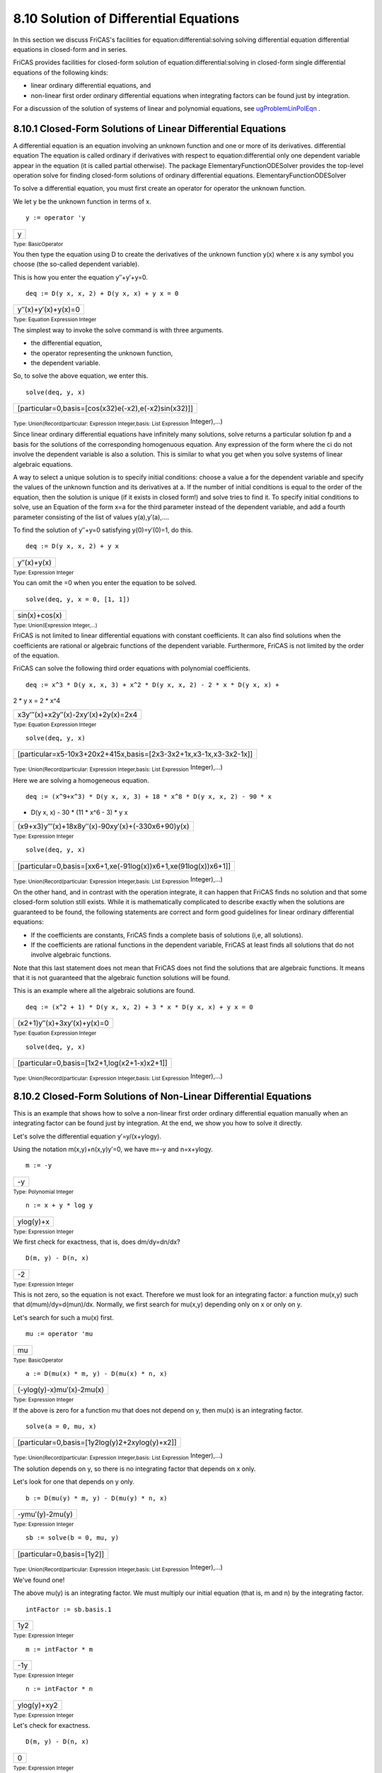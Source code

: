 .. status: ok


8.10 Solution of Differential Equations
---------------------------------------

In this section we discuss FriCAS's facilities for
equation:differential:solving solving differential equation differential
equations in closed-form and in series.

FriCAS provides facilities for closed-form solution of
equation:differential:solving in closed-form single differential
equations of the following kinds:

-  linear ordinary differential equations, and
-  non-linear first order ordinary differential equations when
   integrating factors can be found just by integration.

For a discussion of the solution of systems of linear and polynomial
equations, see
`ugProblemLinPolEqn <section-8.5.html#ugProblemLinPolEqn>`__ .



8.10.1 Closed-Form Solutions of Linear Differential Equations
~~~~~~~~~~~~~~~~~~~~~~~~~~~~~~~~~~~~~~~~~~~~~~~~~~~~~~~~~~~~~

A differential equation is an equation involving an unknown function and
one or more of its derivatives. differential equation The equation is
called ordinary if derivatives with respect to equation:differential
only one dependent variable appear in the equation (it is called partial
otherwise). The package ElementaryFunctionODESolver provides the
top-level operation solve for finding closed-form solutions of ordinary
differential equations. ElementaryFunctionODESolver

To solve a differential equation, you must first create an operator for
operator the unknown function.

We let y be the unknown function in terms of x.


.. spadInput
::

	y := operator 'y


.. spadMathAnswer
.. spadMathOutput
.. math::

+-----+
| y   |
+-----+




.. spadType

:sub:`Type: BasicOperator`



You then type the equation using D to create the derivatives of the
unknown function y(x) where x is any symbol you choose (the so-called
dependent variable).

This is how you enter the equation y′′+y′+y=0.


.. spadInput
::

	deq := D(y x, x, 2) + D(y x, x) + y x = 0


.. spadMathAnswer
.. spadMathOutput
.. math::

+-----------------------+
| y′′(x)+y′(x)+y(x)=0   |
+-----------------------+




.. spadType

:sub:`Type: Equation Expression Integer`



The simplest way to invoke the solve command is with three arguments.

-  the differential equation,
-  the operator representing the unknown function,
-  the dependent variable.

So, to solve the above equation, we enter this.


.. spadInput
::

	solve(deq, y, x)


.. spadMathAnswer
.. spadMathOutput
.. math::

+--------------------------------------------------------+
| [particular=0,basis=[cos(x32)e(-x2),e(-x2)sin(x32)]]   |
+--------------------------------------------------------+




.. spadType

:sub:`Type: Union(Record(particular: Expression Integer,basis: List Expression`
Integer),...)



Since linear ordinary differential equations have infinitely many
solutions, solve returns a particular solution fp and a basis for the
solutions of the corresponding homogenuous equation. Any expression of
the form where the ci do not involve the dependent variable is also a
solution. This is similar to what you get when you solve systems of
linear algebraic equations.

A way to select a unique solution is to specify initial conditions:
choose a value a for the dependent variable and specify the values of
the unknown function and its derivatives at a. If the number of initial
conditions is equal to the order of the equation, then the solution is
unique (if it exists in closed form!) and solve tries to find it. To
specify initial conditions to solve, use an Equation of the form x=a for
the third parameter instead of the dependent variable, and add a fourth
parameter consisting of the list of values y(a),y′(a),....

To find the solution of y′′+y=0 satisfying y(0)=y′(0)=1, do this.


.. spadInput
::

	deq := D(y x, x, 2) + y x


.. spadMathAnswer
.. spadMathOutput
.. math::

+---------------+
| y′′(x)+y(x)   |
+---------------+




.. spadType

:sub:`Type: Expression Integer`



You can omit the =0 when you enter the equation to be solved.


.. spadInput
::

	solve(deq, y, x = 0, [1, 1])


.. spadMathAnswer
.. spadMathOutput
.. math::

+-----------------+
| sin(x)+cos(x)   |
+-----------------+




.. spadType

:sub:`Type: Union(Expression Integer,...)`



FriCAS is not limited to linear differential equations with constant
coefficients. It can also find solutions when the coefficients are
rational or algebraic functions of the dependent variable. Furthermore,
FriCAS is not limited by the order of the equation.

FriCAS can solve the following third order equations with polynomial
coefficients.


.. spadInput
::

	deq := x^3 * D(y x, x, 3) + x^2 * D(y x, x, 2) - 2 * x * D(y x, x) +
2 * y x = 2 * x^4


.. spadMathAnswer
.. spadMathOutput
.. math::

+----------------------------------------+
| x3y′′′(x)+x2y′′(x)-2xy′(x)+2y(x)=2x4   |
+----------------------------------------+




.. spadType

:sub:`Type: Equation Expression Integer`




.. spadInput
::

	solve(deq, y, x)


.. spadMathAnswer
.. spadMathOutput
.. math::

+---------------------------------------------------------------------+
| [particular=x5-10x3+20x2+415x,basis=[2x3-3x2+1x,x3-1x,x3-3x2-1x]]   |
+---------------------------------------------------------------------+




.. spadType

:sub:`Type: Union(Record(particular: Expression Integer,basis: List Expression`
Integer),...)



Here we are solving a homogeneous equation.


.. spadInput
::

	deq := (x^9+x^3) * D(y x, x, 3) + 18 * x^8 * D(y x, x, 2) - 90 * x
* D(y x, x) - 30 * (11 * x^6 - 3) * y x


.. spadMathAnswer
.. spadMathOutput
.. math::

+------------------------------------------------------+
| (x9+x3)y′′′(x)+18x8y′′(x)-90xy′(x)+(-330x6+90)y(x)   |
+------------------------------------------------------+




.. spadType

:sub:`Type: Expression Integer`




.. spadInput
::

	solve(deq, y, x)


.. spadMathAnswer
.. spadMathOutput
.. math::

+-------------------------------------------------------------------+
| [particular=0,basis=[xx6+1,xe(-91log(x))x6+1,xe(91log(x))x6+1]]   |
+-------------------------------------------------------------------+




.. spadType

:sub:`Type: Union(Record(particular: Expression Integer,basis: List Expression`
Integer),...)



On the other hand, and in contrast with the operation integrate, it can
happen that FriCAS finds no solution and that some closed-form solution
still exists. While it is mathematically complicated to describe exactly
when the solutions are guaranteed to be found, the following statements
are correct and form good guidelines for linear ordinary differential
equations:

-  If the coefficients are constants, FriCAS finds a complete basis of
   solutions (i,e, all solutions).
-  If the coefficients are rational functions in the dependent variable,
   FriCAS at least finds all solutions that do not involve algebraic
   functions.

Note that this last statement does not mean that FriCAS does not find
the solutions that are algebraic functions. It means that it is not
guaranteed that the algebraic function solutions will be found.

This is an example where all the algebraic solutions are found.


.. spadInput
::

	deq := (x^2 + 1) * D(y x, x, 2) + 3 * x * D(y x, x) + y x = 0


.. spadMathAnswer
.. spadMathOutput
.. math::

+-------------------------------+
| (x2+1)y′′(x)+3xy′(x)+y(x)=0   |
+-------------------------------+




.. spadType

:sub:`Type: Equation Expression Integer`




.. spadInput
::

	solve(deq, y, x)


.. spadMathAnswer
.. spadMathOutput
.. math::

+------------------------------------------------+
| [particular=0,basis=[1x2+1,log(x2+1-x)x2+1]]   |
+------------------------------------------------+




.. spadType

:sub:`Type: Union(Record(particular: Expression Integer,basis: List Expression`
Integer),...)







8.10.2 Closed-Form Solutions of Non-Linear Differential Equations
~~~~~~~~~~~~~~~~~~~~~~~~~~~~~~~~~~~~~~~~~~~~~~~~~~~~~~~~~~~~~~~~~

This is an example that shows how to solve a non-linear first order
ordinary differential equation manually when an integrating factor can
be found just by integration. At the end, we show you how to solve it
directly.

Let's solve the differential equation y′=y/(x+ylogy).

Using the notation m(x,y)+n(x,y)y′=0, we have m=-y and n=x+ylogy.


.. spadInput
::

	m := -y


.. spadMathAnswer
.. spadMathOutput
.. math::

+------+
| -y   |
+------+




.. spadType

:sub:`Type: Polynomial Integer`




.. spadInput
::

	n := x + y * log y


.. spadMathAnswer
.. spadMathOutput
.. math::

+-------------+
| ylog(y)+x   |
+-------------+




.. spadType

:sub:`Type: Expression Integer`



We first check for exactness, that is, does dm/dy=dn/dx?


.. spadInput
::

	D(m, y) - D(n, x)


.. spadMathAnswer
.. spadMathOutput
.. math::

+------+
| -2   |
+------+




.. spadType

:sub:`Type: Expression Integer`



This is not zero, so the equation is not exact. Therefore we must look
for an integrating factor: a function mu(x,y) such that
d(mum)/dy=d(mun)/dx. Normally, we first search for mu(x,y) depending
only on x or only on y.

Let's search for such a mu(x) first.


.. spadInput
::

	mu := operator 'mu


.. spadMathAnswer
.. spadMathOutput
.. math::

+------+
| mu   |
+------+




.. spadType

:sub:`Type: BasicOperator`




.. spadInput
::

	a := D(mu(x) * m, y) - D(mu(x) * n, x)


.. spadMathAnswer
.. spadMathOutput
.. math::

+-----------------------------+
| (-ylog(y)-x)mu′(x)-2mu(x)   |
+-----------------------------+




.. spadType

:sub:`Type: Expression Integer`



If the above is zero for a function mu that does not depend on y, then
mu(x) is an integrating factor.


.. spadInput
::

	solve(a = 0, mu, x)


.. spadMathAnswer
.. spadMathOutput
.. math::

+--------------------------------------------------+
| [particular=0,basis=[1y2log(y)2+2xylog(y)+x2]]   |
+--------------------------------------------------+




.. spadType

:sub:`Type: Union(Record(particular: Expression Integer,basis: List Expression`
Integer),...)



The solution depends on y, so there is no integrating factor that
depends on x only.

Let's look for one that depends on y only.


.. spadInput
::

	b := D(mu(y) * m, y) - D(mu(y) * n, x)


.. spadMathAnswer
.. spadMathOutput
.. math::

+-------------------+
| -ymu′(y)-2mu(y)   |
+-------------------+




.. spadType

:sub:`Type: Expression Integer`




.. spadInput
::

	sb := solve(b = 0, mu, y)


.. spadMathAnswer
.. spadMathOutput
.. math::

+------------------------------+
| [particular=0,basis=[1y2]]   |
+------------------------------+




.. spadType

:sub:`Type: Union(Record(particular: Expression Integer,basis: List Expression`
Integer),...)



We've found one!

The above mu(y) is an integrating factor. We must multiply our initial
equation (that is, m and n) by the integrating factor.


.. spadInput
::

	intFactor := sb.basis.1


.. spadMathAnswer
.. spadMathOutput
.. math::

+-------+
| 1y2   |
+-------+




.. spadType

:sub:`Type: Expression Integer`




.. spadInput
::

	m := intFactor * m


.. spadMathAnswer
.. spadMathOutput
.. math::

+-------+
| -1y   |
+-------+




.. spadType

:sub:`Type: Expression Integer`




.. spadInput
::

	n := intFactor * n


.. spadMathAnswer
.. spadMathOutput
.. math::

+---------------+
| ylog(y)+xy2   |
+---------------+




.. spadType

:sub:`Type: Expression Integer`



Let's check for exactness.


.. spadInput
::

	D(m, y) - D(n, x)


.. spadMathAnswer
.. spadMathOutput
.. math::

+-----+
| 0   |
+-----+




.. spadType

:sub:`Type: Expression Integer`



We must solve the exact equation, that is, find a function s(x,y) such
that ds/dx=m and ds/dy=n.

We start by writing s(x,y)=h(y)+integrate(m,x) where h(y) is an unknown
function of y. This guarantees that ds/dx=m.


.. spadInput
::

	h := operator 'h


.. spadMathAnswer
.. spadMathOutput
.. math::

+-----+
| h   |
+-----+




.. spadType

:sub:`Type: BasicOperator`




.. spadInput
::

	sol := h y + integrate(m, x)


.. spadMathAnswer
.. spadMathOutput
.. math::

+------------+
| yh(y)-xy   |
+------------+




.. spadType

:sub:`Type: Expression Integer`



All we want is to find h(y) such that ds/dy=n.


.. spadInput
::

	dsol := D(sol, y)


.. spadMathAnswer
.. spadMathOutput
.. math::

+---------------+
| y2h′(y)+xy2   |
+---------------+




.. spadType

:sub:`Type: Expression Integer`




.. spadInput
::

	nsol := solve(dsol = n, h, y)


.. spadMathAnswer
.. spadMathOutput
.. math::

+-----------------------------------+
| [particular=log(y)22,basis=[1]]   |
+-----------------------------------+




.. spadType

:sub:`Type: Union(Record(particular: Expression Integer,basis: List Expression`
Integer),...)



The above particular solution is the h(y) we want, so we just replace
h(y) by it in the implicit solution.


.. spadInput
::

	eval(sol, h y = nsol.particular)


.. spadMathAnswer
.. spadMathOutput
.. math::

+-----------------+
| ylog(y)2-2x2y   |
+-----------------+




.. spadType

:sub:`Type: Expression Integer`



A first integral of the initial equation is obtained by setting this
result equal to an arbitrary constant.

Now that we've seen how to solve the equation by hand, we show you how
to do it with the solve operation.

First define y to be an operator.


.. spadInput
::

	y := operator 'y


.. spadMathAnswer
.. spadMathOutput
.. math::

+-----+
| y   |
+-----+




.. spadType

:sub:`Type: BasicOperator`



Next we create the differential equation.


.. spadInput
::

	deq := D(y x, x) = y(x) / (x + y(x) * log y x)


.. spadMathAnswer
.. spadMathOutput
.. math::

+-----------------------------+
| y′(x)=y(x)y(x)log(y(x))+x   |
+-----------------------------+




.. spadType

:sub:`Type: Equation Expression Integer`



Finally, we solve it.


.. spadInput
::

	solve(deq, y, x)


.. spadMathAnswer
.. spadMathOutput
.. math::

+--------------------------+
| y(x)log(y(x))2-2x2y(x)   |
+--------------------------+




.. spadType

:sub:`Type: Union(Expression Integer,...)`







8.10.3 Power Series Solutions of Differential Equations
~~~~~~~~~~~~~~~~~~~~~~~~~~~~~~~~~~~~~~~~~~~~~~~~~~~~~~~

The command to solve differential equations in power
equation:differential:solving in power series series power series around
series:power a particular initial point with specific initial conditions
is called seriesSolve. It can take a variety of parameters, so we
illustrate its use with some examples.

Since the coefficients of some solutions are quite large, we reset the
default to compute only seven terms.


.. spadInput
::

	)set streams calculate 7


.. spadMathAnswer
You can solve a single nonlinear equation of any order. For example, we
solve y′′′=sin(y′′)*exp(y)+cos(x) subject to y(0)=1,y′(0)=0,y′′(0)=0

We first tell FriCAS that the symbol 'y denotes a new operator.


.. spadInput
::

	y := operator 'y


.. spadMathAnswer
.. spadMathOutput
.. math::

+-----+
| y   |
+-----+




.. spadType

:sub:`Type: BasicOperator`



Enter the differential equation using y like any system function.


.. spadInput
::

	eq := D(y(x), x, 3) - sin(D(y(x), x, 2))*exp(y(x)) = cos(x)


.. spadMathAnswer
.. spadMathOutput
.. math::

+-----------------------------------+
| y′′′(x)-ey(x)sin(y′′(x))=cos(x)   |
+-----------------------------------+




.. spadType

:sub:`Type: Equation Expression Integer`



Solve it around x=0 with the initial conditions y(0)=1,y′(0)=y′′(0)=0.


.. spadInput
::

	seriesSolve(eq, y, x = 0, [1, 0, 0])


.. spadMathAnswer
.. spadMathOutput
.. math::

+-------------------------------------------------------------+
| 1+16x3+e24x4+e2-1120x5+e3-2e720x6+e4-8e2+4e+15040x7+O(x8)   |
+-------------------------------------------------------------+




.. spadType

:sub:`Type: UnivariateTaylorSeries(Expression Integer,x,0)`



You can also solve a system of nonlinear first order equations. For
example, we solve a system that has tan(t) and sec(t) as solutions.

We tell FriCAS that x is also an operator.


.. spadInput
::

	x := operator 'x


.. spadMathAnswer
.. spadMathOutput
.. math::

+-----+
| x   |
+-----+




.. spadType

:sub:`Type: BasicOperator`



Enter the two equations forming our system.


.. spadInput
::

	eq1 := D(x(t), t) = 1 + x(t)^2


.. spadMathAnswer
.. spadMathOutput
.. math::

+-----------------+
| x′(t)=x(t)2+1   |
+-----------------+




.. spadType

:sub:`Type: Equation Expression Integer`




.. spadInput
::

	eq2 := D(y(t), t) = x(t) * y(t)


.. spadMathAnswer
.. spadMathOutput
.. math::

+------------------+
| y′(t)=x(t)y(t)   |
+------------------+




.. spadType

:sub:`Type: Equation Expression Integer`



Solve the system around t=0 with the initial conditions x(0)=0 and
y(0)=1. Notice that since we give the unknowns in the order [x,y], the
answer is a list of two series in the order
[series for x(t), series for y(t)]


.. spadInput
::

	seriesSolve([eq2, eq1], [x, y], t = 0, [y(0) = 1, x(0) = 0])


.. spadMathAnswer
.. spadVerbatim

::

    Compiling function %BZ with type List UnivariateTaylorSeries(
       Expression Integer,t,0) -> UnivariateTaylorSeries(Expression 
       Integer,t,0) 
    Compiling function %CA with type List UnivariateTaylorSeries(
       Expression Integer,t,0) -> UnivariateTaylorSeries(Expression 
       Integer,t,0) 




.. spadMathOutput
.. math::

+-----------------------------------------------------------+
| [t+13t3+215t5+17315t7+O(t8),1+12t2+524t4+61720t6+O(t8)]   |
+-----------------------------------------------------------+




.. spadType

:sub:`Type: List UnivariateTaylorSeries(Expression Integer,t,0)`



The order in which we give the equations and the initial conditions has
no effect on the order of the solution.





